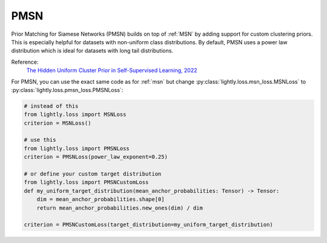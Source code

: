 .. _pmsn:

PMSN
====

Prior Matching for Siamese Networks (PMSN) builds on top of :ref:`MSN` by adding support
for custom clustering priors. This is especially helpful for datasets with non-uniform
class distributions. By default, PMSN uses a power law distribution which is ideal
for datasets with long tail distributions.

Reference:
    `The Hidden Uniform Cluster Prior in Self-Supervised Learning, 2022 <https://arxiv.org/abs/2210.07277>`_


For PMSN, you can use the exact same code as for :ref:`msn` but change
:py:class:`lightly.loss.msn_loss.MSNLoss` to :py:class:`lightly.loss.pmsn_loss.PMSNLoss`:

.. code::

    # instead of this
    from lightly.loss import MSNLoss
    criterion = MSNLoss()

    # use this
    from lightly.loss import PMSNLoss
    criterion = PMSNLoss(power_law_exponent=0.25)

    # or define your custom target distribution
    from lightly.loss import PMSNCustomLoss
    def my_uniform_target_distribution(mean_anchor_probabilities: Tensor) -> Tensor:
        dim = mean_anchor_probabilities.shape[0]
        return mean_anchor_probabilities.new_ones(dim) / dim

    criterion = PMSNCustomLoss(target_distribution=my_uniform_target_distribution)


.. tabs::
    .. tab:: PyTorch

        .. image:: https://img.shields.io/badge/Open%20in%20Colab-blue?logo=googlecolab&label=%20&labelColor=5c5c5c
            :target: https://colab.research.google.com/github/lightly-ai/lightly/blob/master/examples/notebooks/pytorch/pmsn.ipynb

        This example can be run from the command line with::

            python lightly/examples/pytorch/pmsn.py

        .. literalinclude:: ../../../examples/pytorch/pmsn.py

    .. tab:: Lightning

        .. image:: https://img.shields.io/badge/Open%20in%20Colab-blue?logo=googlecolab&label=%20&labelColor=5c5c5c
            :target: https://colab.research.google.com/github/lightly-ai/lightly/blob/master/examples/notebooks/pytorch_lightning/pmsn.ipynb

        This example can be run from the command line with::

            python lightly/examples/pytorch_lightning/pmsn.py

        .. literalinclude:: ../../../examples/pytorch_lightning/pmsn.py

    .. tab:: Lightning Distributed

        .. image:: https://img.shields.io/badge/Open%20in%20Colab-blue?logo=googlecolab&label=%20&labelColor=5c5c5c
            :target: https://colab.research.google.com/github/lightly-ai/lightly/blob/master/examples/notebooks/pytorch_lightning_distributed/pmsn.ipynb

        This example runs on multiple gpus using Distributed Data Parallel (DDP)
        training with Pytorch Lightning. At least one GPU must be available on 
        the system. The example can be run from the command line with::

            python lightly/examples/pytorch_lightning_distributed/pmsn.py

        The model differs in the following ways from the non-distributed
        implementation:

        - Distributed Data Parallel is enabled
        - Distributed Sampling is used in the dataloader
        - Distributed Sinkhorn is used in the loss calculation 

        Distributed Sampling makes sure that each distributed process sees only
        a subset of the data.

        .. literalinclude:: ../../../examples/pytorch_lightning_distributed/pmsn.py
